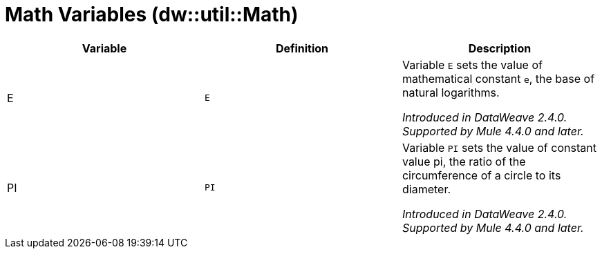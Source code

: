 = Math Variables (dw::util::Math)

|===
| Variable | Definition | Description

| E
| `E`
| Variable `E` sets the value of mathematical constant `e`,
the base of natural logarithms.


_Introduced in DataWeave 2.4.0. Supported by Mule 4.4.0 and later._


| PI
| `PI`
| Variable `PI` sets the value of constant value pi, the ratio
of the circumference of a circle to its diameter.


_Introduced in DataWeave 2.4.0. Supported by Mule 4.4.0 and later._

|===